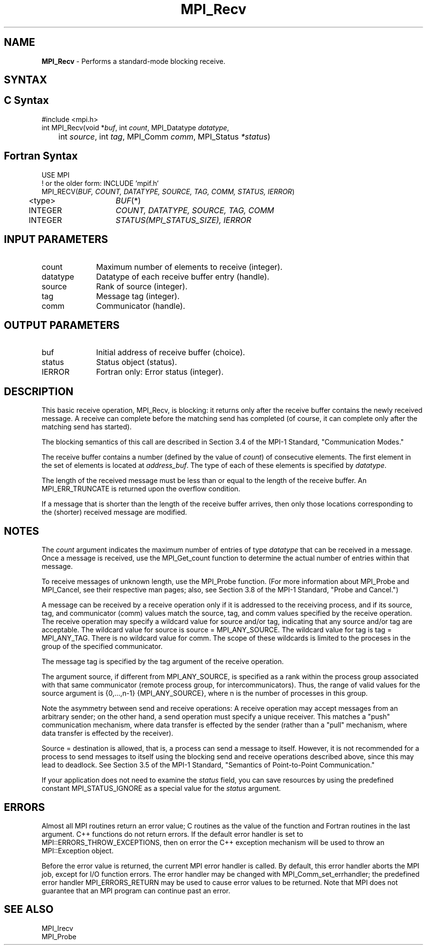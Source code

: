 .\" -*- nroff -*-
.\" Copyright 2010 Cisco Systems, Inc.  All rights reserved.
.\" Copyright 2007-2008 Sun Microsystems, Inc.
.\" Copyright (c) 1996 Thinking Machines Corporation
.\" $COPYRIGHT$
.TH MPI_Recv 3 "Oct 07, 2019" "4.0.2" "Open MPI"
.SH NAME
\fBMPI_Recv\fP \- Performs a standard-mode blocking receive.

.SH SYNTAX
.ft R
.SH C Syntax
.nf
#include <mpi.h>
int MPI_Recv(void *\fIbuf\fP, int\fI count\fP, MPI_Datatype\fI datatype\fP,
	int\fI source\fP, int\fI tag\fP, MPI_Comm\fI comm\fP, MPI_Status\fI *status\fP)

.fi
.SH Fortran Syntax
.nf
USE MPI
! or the older form: INCLUDE 'mpif.h'
MPI_RECV(\fIBUF, COUNT, DATATYPE, SOURCE, TAG, COMM, STATUS, IERROR\fP)
	<type>	\fIBUF\fP(*)
	INTEGER	\fICOUNT, DATATYPE, SOURCE, TAG, COMM\fP
	INTEGER	\fISTATUS(MPI_STATUS_SIZE), IERROR\fP

.fi
.SH INPUT PARAMETERS
.ft R
.TP 1i
count
Maximum number of elements to receive (integer).
.TP 1i
datatype
Datatype of each receive buffer entry (handle).
.TP 1i
source
Rank of source (integer).
.TP 1i
tag
Message tag (integer).
.TP 1i
comm
Communicator (handle).

.SH OUTPUT PARAMETERS
.ft R
.TP 1i
buf
Initial address of receive buffer (choice).
.TP 1i
status
Status object (status).
.ft R
.TP 1i
IERROR
Fortran only: Error status (integer).

.SH DESCRIPTION
.ft R
This basic receive operation, MPI_Recv, is blocking: it returns only after the receive buffer contains the newly received message. A receive can complete before the matching send has completed (of course, it can complete only after the matching send has started).
.sp
The blocking semantics of this call are described in Section 3.4 of the MPI-1 Standard, "Communication Modes."
.sp
The receive buffer contains a number (defined by the value of \fIcount\fP) of consecutive elements. The first element in the set of elements is located at \fIaddress_buf\fP. The type of each of these elements is specified by \fIdatatype\fP.
.sp
The length of the received message must be less than or equal to the length of the receive buffer. An  MPI_ERR_TRUNCATE is returned upon the overflow condition.
.sp
If a message that is shorter than the length of the receive buffer arrives, then only
those locations corresponding to the (shorter) received message are modified.

.SH NOTES
The \fIcount\fP argument indicates the maximum number of entries of type \fIdatatype\fP that can be received in a message. Once a message is received, use the MPI_Get_count function to determine the actual number of entries within that message.
.sp
To receive messages of unknown length, use the MPI_Probe function. (For more information about MPI_Probe and MPI_Cancel, see their respective man pages; also, see Section 3.8 of the MPI-1 Standard, "Probe and Cancel.")
.sp
A message can be received by a receive operation only if it is addressed to the receiving process, and if its source, tag, and communicator (comm) values match the source, tag, and comm values specified by the receive operation. The receive operation may specify a wildcard value for source and/or tag, indicating that any source and/or tag are acceptable. The wildcard value for source is source = MPI_ANY_SOURCE. The wildcard value for tag is tag = MPI_ANY_TAG. There is no wildcard value for comm. The scope of these wildcards is limited to the proceses in the group of the specified communicator.
.sp
The message tag is specified by the tag argument of the receive operation.
.sp
The argument source, if different from MPI_ANY_SOURCE, is specified as a rank within the process group associated with that same communicator (remote process group, for intercommunicators). Thus, the range of valid values for the source argument is {0,...,n-1} {MPI_ANY_SOURCE}, where n is the number of processes in this group.
.sp
Note the asymmetry between send and receive operations: A receive operation may accept messages from an arbitrary sender; on the other hand, a send operation must specify a unique receiver. This matches a "push" communication mechanism, where data transfer is effected by the sender (rather than a "pull" mechanism, where data transfer is effected by the receiver).
.sp
Source = destination is allowed, that is, a process can send a message to itself. However, it is not recommended for a process to send messages to itself using the blocking send and receive operations described above, since this may lead to deadlock. See Section 3.5 of the MPI-1 Standard, "Semantics of Point-to-Point Communication."
.sp
If your application does not need to examine the \fIstatus\fP field, you can save resources by using the predefined constant MPI_STATUS_IGNORE as a special value for the \fIstatus\fP argument.

.SH ERRORS
Almost all MPI routines return an error value; C routines as the value of the function and Fortran routines in the last argument. C++ functions do not return errors. If the default error handler is set to MPI::ERRORS_THROW_EXCEPTIONS, then on error the C++ exception mechanism will be used to throw an MPI::Exception object.
.sp
Before the error value is returned, the current MPI error handler is
called. By default, this error handler aborts the MPI job, except for I/O function errors. The error handler may be changed with MPI_Comm_set_errhandler; the predefined error handler MPI_ERRORS_RETURN may be used to cause error values to be returned. Note that MPI does not guarantee that an MPI program can continue past an error.

.SH SEE ALSO
.ft R
.nf
MPI_Irecv
MPI_Probe



